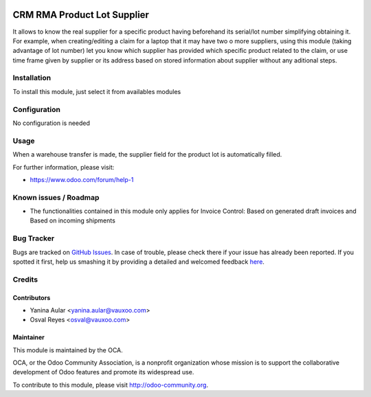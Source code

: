 .. image:: https://img.shields.io/badge/licence-AGPL--3-blue.svg
   :target: http://www.gnu.org/licenses/agpl-3.0-standalone.html
   :alt: License: AGPL-3

============================
CRM RMA Product Lot Supplier
============================

It allows to know the real supplier for a specific product having beforehand its serial/lot number simplifying obtaining it.
For example, when creating/editing a claim for a laptop that it may have two o more suppliers, using this module (taking advantage of lot number) let you know which supplier has provided which specific product related to the claim, or use time frame given by supplier or its address based on stored information about supplier without any aditional steps.

Installation
============

To install this module, just select it from availables modules

Configuration
=============

No configuration is needed

Usage
=====

When a warehouse transfer is made, the supplier field for the product lot is automatically filled.

.. image:: https://odoo-community.org/website/image/ir.attachment/5784_f2813bd/datas
   :alt: Try me on Runbot
   :target: https://runbot.odoo-community.org/runbot/145/8.0

For further information, please visit:

* https://www.odoo.com/forum/help-1

Known issues / Roadmap
======================

* The functionalities contained in this module only applies for Invoice Control: Based on generated draft invoices and Based on incoming shipments

Bug Tracker
===========

Bugs are tracked on `GitHub Issues <https://github.com/OCA/rma/issues>`_.
In case of trouble, please check there if your issue has already been reported.
If you spotted it first, help us smashing it by providing a detailed and welcomed feedback
`here <https://github.com/OCA/rma/issues/new?body=module:%20crm_rma_prodlot_supplier%0Aversion:%208.0.1.0.0%0A%0A**Steps%20to%20reproduce**%0A-%20...%0A%0A**Current%20behavior**%0A%0A**Expected%20behavior**>`_.


Credits
=======

Contributors
------------

* Yanina Aular <yanina.aular@vauxoo.com>
* Osval Reyes <osval@vauxoo.com>

Maintainer
----------

.. image:: https://odoo-community.org/logo.png
   :alt: Odoo Community Association
   :target: https://odoo-community.org

This module is maintained by the OCA.

OCA, or the Odoo Community Association, is a nonprofit organization whose
mission is to support the collaborative development of Odoo features and
promote its widespread use.

To contribute to this module, please visit http://odoo-community.org.
